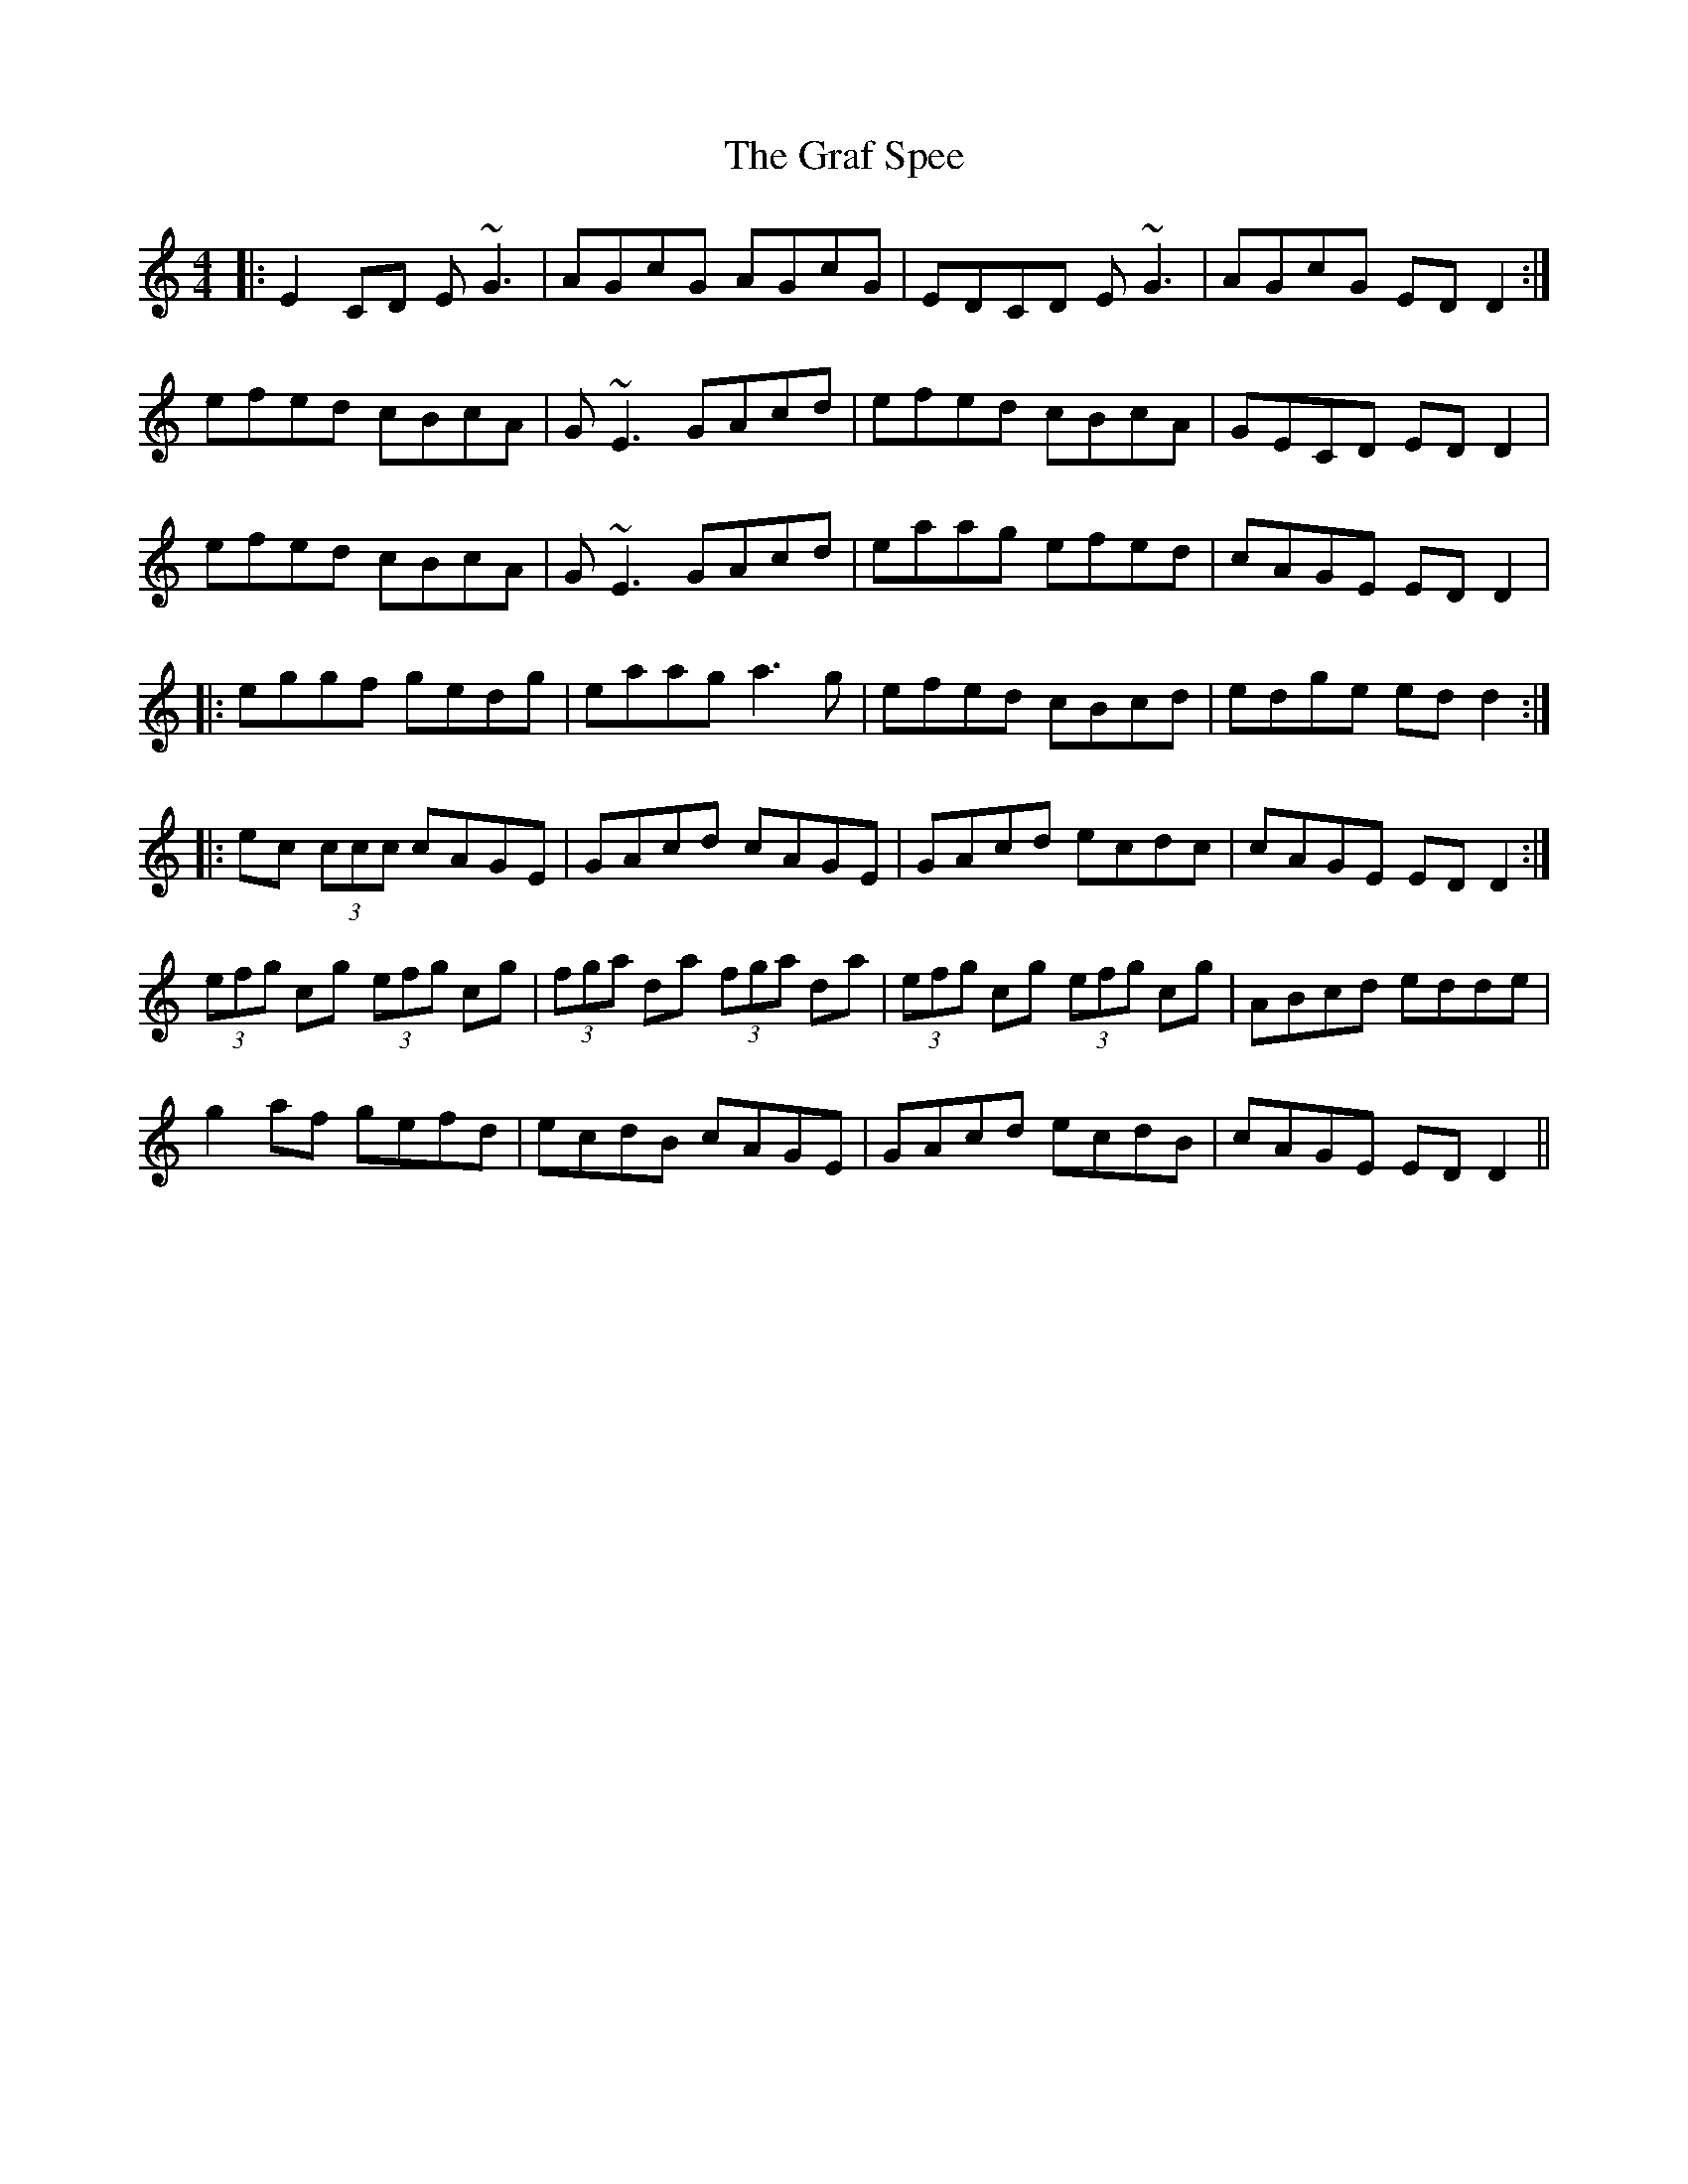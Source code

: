 X: 15874
T: Graf Spee, The
R: reel
M: 4/4
K: Ddorian
|:E2CD E~G3|AGcG AGcG|EDCD E~G3|AGcG EDD2:|
efed cBcA|G~E3 GAcd|efed cBcA|GECD EDD2|
efed cBcA|G~E3 GAcd|eaag efed|cAGE EDD2|
|:eggf gedg|eaag a3g|efed cBcd|edge edd2:|
|:ec (3ccc cAGE|GAcd cAGE|GAcd ecdc|cAGE EDD2:|
(3efg cg (3efg cg|(3fga da (3fga da|(3efg cg (3efg cg|ABcd edde|
g2af gefd|ecdB cAGE|GAcd ecdB|cAGE EDD2||


